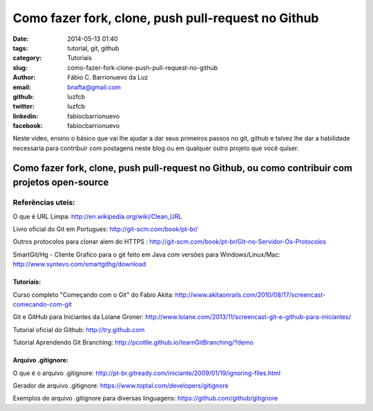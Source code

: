 Como fazer fork, clone, push pull-request no Github 
####################################################

:date: 2014-05-13 01:40
:tags: tutorial, git, github
:category: Tutoriais
:slug: como-fazer-fork-clone-push-pull-request-no-github
:author: Fábio C. Barrionuevo da Luz
:email:  bnafta@gmail.com
:github: luzfcb
:twitter: luzfcb
:linkedin: fabiocbarrionuevo
:facebook: fabiocbarrionuevo



Neste video, ensino o básico que vai lhe ajudar a dar seus primeiros passos no git, github e talvez lhe dar a habilidade necessaria para contribuir com postagens neste blog ou em qualquer outro projeto que você quiser.


#################################################################################################
Como fazer fork, clone, push pull-request no Github, ou como contribuir com projetos open-source
#################################################################################################

.. youtube::  am1XMMKk0UI


Referências uteis:
------------------


O que é URL Limpa: http://en.wikipedia.org/wiki/Clean_URL

Livro oficial do Git em Portugues: http://git-scm.com/book/pt-br/

Outros protocolos para clonar alem do HTTPS : http://git-scm.com/book/pt-br/Git-no-Servidor-Os-Protocolos

SmartGit/Hg - Cliente Grafico para o git feito em Java com versões para Windows/Linux/Mac: http://www.syntevo.com/smartgithg/download


Tutoriais:
**********

Curso completo "Começando com o Git" do Fabio Akita: http://www.akitaonrails.com/2010/08/17/screencast-comecando-com-git

Git e GitHub para Iniciantes da Loiane Groner: http://www.loiane.com/2013/11/screencast-git-e-github-para-iniciantes/

Tutorial oficial do Github: http://try.github.com

Tutorial Aprendendo Git Branching: http://pcottle.github.io/learnGitBranching/?demo


Arquivo .gitignore:
*******************

O que é o arquivo .gitignore: http://pt-br.gitready.com/iniciante/2009/01/19/ignoring-files.html

Gerador de arquivo .gitignore: https://www.toptal.com/developers/gitignore

Exemplos de arquivo .gitignore para diversas linguagens: https://github.com/github/gitignore


